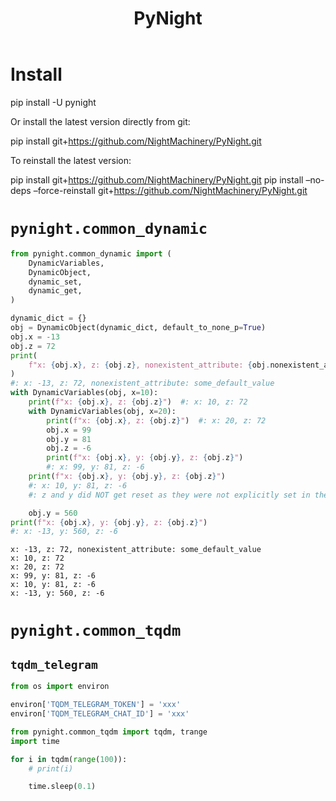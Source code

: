 #+TITLE: PyNight

* Install
#+begin_example zsh
pip install -U pynight
#+end_example

Or install the latest version directly from git:
#+begin_example zsh
pip install git+https://github.com/NightMachinery/PyNight.git
#+end_example

To reinstall the latest version:
#+begin_example zsh
pip install git+https://github.com/NightMachinery/PyNight.git
pip install --no-deps --force-reinstall git+https://github.com/NightMachinery/PyNight.git
#+end_example

* =pynight.common_dynamic=
#+begin_src jupyter-python :kernel py_base :session emacs_py_1 :async yes :exports both
from pynight.common_dynamic import (
    DynamicVariables,
    DynamicObject,
    dynamic_set,
    dynamic_get,
)

dynamic_dict = {}
obj = DynamicObject(dynamic_dict, default_to_none_p=True)
obj.x = -13
obj.z = 72
print(
    f"x: {obj.x}, z: {obj.z}, nonexistent_attribute: {obj.nonexistent_attribute or 'some_default_value'}"
)
#: x: -13, z: 72, nonexistent_attribute: some_default_value
with DynamicVariables(obj, x=10):
    print(f"x: {obj.x}, z: {obj.z}")  #: x: 10, z: 72
    with DynamicVariables(obj, x=20):
        print(f"x: {obj.x}, z: {obj.z}")  #: x: 20, z: 72
        obj.x = 99
        obj.y = 81
        obj.z = -6
        print(f"x: {obj.x}, y: {obj.y}, z: {obj.z}")
        #: x: 99, y: 81, z: -6
    print(f"x: {obj.x}, y: {obj.y}, z: {obj.z}")
    #: x: 10, y: 81, z: -6
    #: z and y did NOT get reset as they were not explicitly set in the previous context manager.

    obj.y = 560
print(f"x: {obj.x}, y: {obj.y}, z: {obj.z}")
#: x: -13, y: 560, z: -6
#+end_src

#+RESULTS:
: x: -13, z: 72, nonexistent_attribute: some_default_value
: x: 10, z: 72
: x: 20, z: 72
: x: 99, y: 81, z: -6
: x: 10, y: 81, z: -6
: x: -13, y: 560, z: -6

* =pynight.common_tqdm=
** =tqdm_telegram=
#+begin_src jupyter-python :kernel py_base :session /jpy:127.0.0.1#6035:orgk1/ :async yes :exports both
from os import environ

environ['TQDM_TELEGRAM_TOKEN'] = 'xxx'
environ['TQDM_TELEGRAM_CHAT_ID'] = 'xxx'
#+end_src

#+RESULTS:

#+begin_src jupyter-python :kernel py_base :session /jpy:127.0.0.1#6035:orgk1/ :async yes :exports both
from pynight.common_tqdm import tqdm, trange
import time

for i in tqdm(range(100)):
    # print(i)
    
    time.sleep(0.1)
#+end_src



